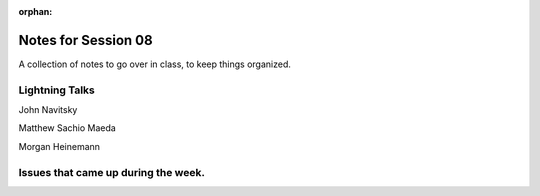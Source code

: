 
:orphan:

.. _notes_session08:

####################
Notes for Session 08
####################

A collection of notes to go over in class, to keep things organized.

Lightning Talks
===============

John Navitsky

Matthew Sachio Maeda

Morgan Heinemann


Issues that came up during the week.
====================================

